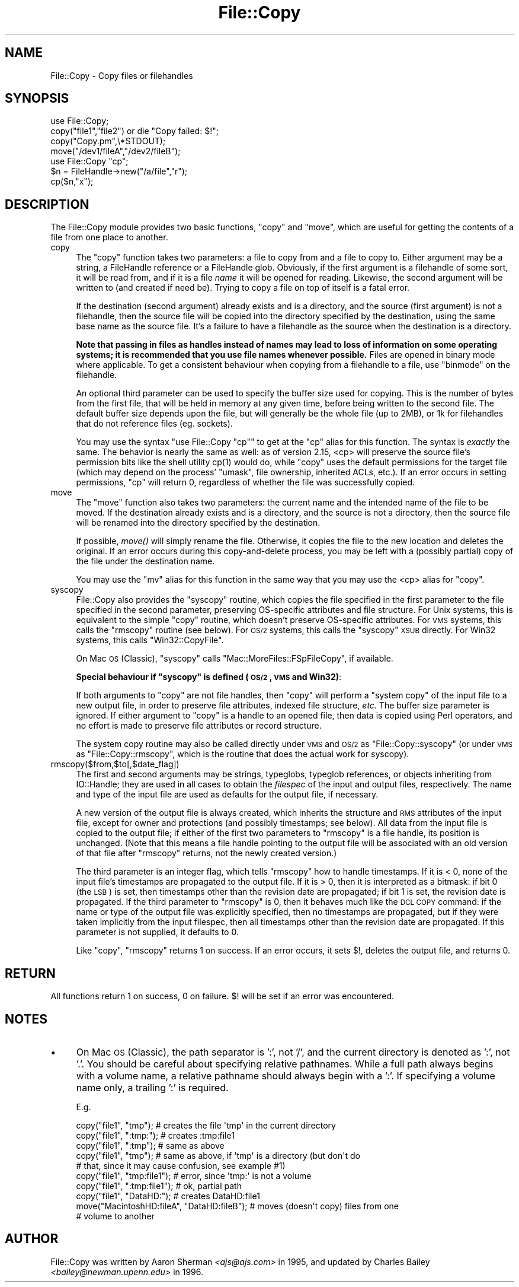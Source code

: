 .\" Automatically generated by Pod::Man 2.23 (Pod::Simple 3.14)
.\"
.\" Standard preamble:
.\" ========================================================================
.de Sp \" Vertical space (when we can't use .PP)
.if t .sp .5v
.if n .sp
..
.de Vb \" Begin verbatim text
.ft CW
.nf
.ne \\$1
..
.de Ve \" End verbatim text
.ft R
.fi
..
.\" Set up some character translations and predefined strings.  \*(-- will
.\" give an unbreakable dash, \*(PI will give pi, \*(L" will give a left
.\" double quote, and \*(R" will give a right double quote.  \*(C+ will
.\" give a nicer C++.  Capital omega is used to do unbreakable dashes and
.\" therefore won't be available.  \*(C` and \*(C' expand to `' in nroff,
.\" nothing in troff, for use with C<>.
.tr \(*W-
.ds C+ C\v'-.1v'\h'-1p'\s-2+\h'-1p'+\s0\v'.1v'\h'-1p'
.ie n \{\
.    ds -- \(*W-
.    ds PI pi
.    if (\n(.H=4u)&(1m=24u) .ds -- \(*W\h'-12u'\(*W\h'-12u'-\" diablo 10 pitch
.    if (\n(.H=4u)&(1m=20u) .ds -- \(*W\h'-12u'\(*W\h'-8u'-\"  diablo 12 pitch
.    ds L" ""
.    ds R" ""
.    ds C` ""
.    ds C' ""
'br\}
.el\{\
.    ds -- \|\(em\|
.    ds PI \(*p
.    ds L" ``
.    ds R" ''
'br\}
.\"
.\" Escape single quotes in literal strings from groff's Unicode transform.
.ie \n(.g .ds Aq \(aq
.el       .ds Aq '
.\"
.\" If the F register is turned on, we'll generate index entries on stderr for
.\" titles (.TH), headers (.SH), subsections (.SS), items (.Ip), and index
.\" entries marked with X<> in POD.  Of course, you'll have to process the
.\" output yourself in some meaningful fashion.
.ie \nF \{\
.    de IX
.    tm Index:\\$1\t\\n%\t"\\$2"
..
.    nr % 0
.    rr F
.\}
.el \{\
.    de IX
..
.\}
.\"
.\" Accent mark definitions (@(#)ms.acc 1.5 88/02/08 SMI; from UCB 4.2).
.\" Fear.  Run.  Save yourself.  No user-serviceable parts.
.    \" fudge factors for nroff and troff
.if n \{\
.    ds #H 0
.    ds #V .8m
.    ds #F .3m
.    ds #[ \f1
.    ds #] \fP
.\}
.if t \{\
.    ds #H ((1u-(\\\\n(.fu%2u))*.13m)
.    ds #V .6m
.    ds #F 0
.    ds #[ \&
.    ds #] \&
.\}
.    \" simple accents for nroff and troff
.if n \{\
.    ds ' \&
.    ds ` \&
.    ds ^ \&
.    ds , \&
.    ds ~ ~
.    ds /
.\}
.if t \{\
.    ds ' \\k:\h'-(\\n(.wu*8/10-\*(#H)'\'\h"|\\n:u"
.    ds ` \\k:\h'-(\\n(.wu*8/10-\*(#H)'\`\h'|\\n:u'
.    ds ^ \\k:\h'-(\\n(.wu*10/11-\*(#H)'^\h'|\\n:u'
.    ds , \\k:\h'-(\\n(.wu*8/10)',\h'|\\n:u'
.    ds ~ \\k:\h'-(\\n(.wu-\*(#H-.1m)'~\h'|\\n:u'
.    ds / \\k:\h'-(\\n(.wu*8/10-\*(#H)'\z\(sl\h'|\\n:u'
.\}
.    \" troff and (daisy-wheel) nroff accents
.ds : \\k:\h'-(\\n(.wu*8/10-\*(#H+.1m+\*(#F)'\v'-\*(#V'\z.\h'.2m+\*(#F'.\h'|\\n:u'\v'\*(#V'
.ds 8 \h'\*(#H'\(*b\h'-\*(#H'
.ds o \\k:\h'-(\\n(.wu+\w'\(de'u-\*(#H)/2u'\v'-.3n'\*(#[\z\(de\v'.3n'\h'|\\n:u'\*(#]
.ds d- \h'\*(#H'\(pd\h'-\w'~'u'\v'-.25m'\f2\(hy\fP\v'.25m'\h'-\*(#H'
.ds D- D\\k:\h'-\w'D'u'\v'-.11m'\z\(hy\v'.11m'\h'|\\n:u'
.ds th \*(#[\v'.3m'\s+1I\s-1\v'-.3m'\h'-(\w'I'u*2/3)'\s-1o\s+1\*(#]
.ds Th \*(#[\s+2I\s-2\h'-\w'I'u*3/5'\v'-.3m'o\v'.3m'\*(#]
.ds ae a\h'-(\w'a'u*4/10)'e
.ds Ae A\h'-(\w'A'u*4/10)'E
.    \" corrections for vroff
.if v .ds ~ \\k:\h'-(\\n(.wu*9/10-\*(#H)'\s-2\u~\d\s+2\h'|\\n:u'
.if v .ds ^ \\k:\h'-(\\n(.wu*10/11-\*(#H)'\v'-.4m'^\v'.4m'\h'|\\n:u'
.    \" for low resolution devices (crt and lpr)
.if \n(.H>23 .if \n(.V>19 \
\{\
.    ds : e
.    ds 8 ss
.    ds o a
.    ds d- d\h'-1'\(ga
.    ds D- D\h'-1'\(hy
.    ds th \o'bp'
.    ds Th \o'LP'
.    ds ae ae
.    ds Ae AE
.\}
.rm #[ #] #H #V #F C
.\" ========================================================================
.\"
.IX Title "File::Copy 3"
.TH File::Copy 3 "2011-06-08" "perl v5.12.4" "Perl Programmers Reference Guide"
.\" For nroff, turn off justification.  Always turn off hyphenation; it makes
.\" way too many mistakes in technical documents.
.if n .ad l
.nh
.SH "NAME"
File::Copy \- Copy files or filehandles
.SH "SYNOPSIS"
.IX Header "SYNOPSIS"
.Vb 1
\&        use File::Copy;
\&
\&        copy("file1","file2") or die "Copy failed: $!";
\&        copy("Copy.pm",\e*STDOUT);
\&        move("/dev1/fileA","/dev2/fileB");
\&
\&        use File::Copy "cp";
\&
\&        $n = FileHandle\->new("/a/file","r");
\&        cp($n,"x");
.Ve
.SH "DESCRIPTION"
.IX Header "DESCRIPTION"
The File::Copy module provides two basic functions, \f(CW\*(C`copy\*(C'\fR and
\&\f(CW\*(C`move\*(C'\fR, which are useful for getting the contents of a file from
one place to another.
.IP "copy" 4
.IX Xref "copy cp"
.IX Item "copy"
The \f(CW\*(C`copy\*(C'\fR function takes two
parameters: a file to copy from and a file to copy to. Either
argument may be a string, a FileHandle reference or a FileHandle
glob. Obviously, if the first argument is a filehandle of some
sort, it will be read from, and if it is a file \fIname\fR it will
be opened for reading. Likewise, the second argument will be
written to (and created if need be).  Trying to copy a file on top
of itself is a fatal error.
.Sp
If the destination (second argument) already exists and is a directory,
and the source (first argument) is not a filehandle, then the source
file will be copied into the directory specified by the destination,
using the same base name as the source file.  It's a failure to have a
filehandle as the source when the destination is a directory.
.Sp
\&\fBNote that passing in
files as handles instead of names may lead to loss of information
on some operating systems; it is recommended that you use file
names whenever possible.\fR  Files are opened in binary mode where
applicable.  To get a consistent behaviour when copying from a
filehandle to a file, use \f(CW\*(C`binmode\*(C'\fR on the filehandle.
.Sp
An optional third parameter can be used to specify the buffer
size used for copying. This is the number of bytes from the
first file, that will be held in memory at any given time, before
being written to the second file. The default buffer size depends
upon the file, but will generally be the whole file (up to 2MB), or
1k for filehandles that do not reference files (eg. sockets).
.Sp
You may use the syntax \f(CW\*(C`use File::Copy "cp"\*(C'\fR to get at the \f(CW\*(C`cp\*(C'\fR
alias for this function. The syntax is \fIexactly\fR the same.  The
behavior is nearly the same as well: as of version 2.15, <cp> will
preserve the source file's permission bits like the shell utility
\&\f(CWcp(1)\fR would do, while \f(CW\*(C`copy\*(C'\fR uses the default permissions for the
target file (which may depend on the process' \f(CW\*(C`umask\*(C'\fR, file
ownership, inherited ACLs, etc.).  If an error occurs in setting
permissions, \f(CW\*(C`cp\*(C'\fR will return 0, regardless of whether the file was
successfully copied.
.IP "move" 4
.IX Xref "move mv rename"
.IX Item "move"
The \f(CW\*(C`move\*(C'\fR function also takes two parameters: the current name
and the intended name of the file to be moved.  If the destination
already exists and is a directory, and the source is not a
directory, then the source file will be renamed into the directory
specified by the destination.
.Sp
If possible, \fImove()\fR will simply rename the file.  Otherwise, it copies
the file to the new location and deletes the original.  If an error occurs
during this copy-and-delete process, you may be left with a (possibly partial)
copy of the file under the destination name.
.Sp
You may use the \f(CW\*(C`mv\*(C'\fR alias for this function in the same way that
you may use the <cp> alias for \f(CW\*(C`copy\*(C'\fR.
.IP "syscopy" 4
.IX Xref "syscopy"
.IX Item "syscopy"
File::Copy also provides the \f(CW\*(C`syscopy\*(C'\fR routine, which copies the
file specified in the first parameter to the file specified in the
second parameter, preserving OS-specific attributes and file
structure.  For Unix systems, this is equivalent to the simple
\&\f(CW\*(C`copy\*(C'\fR routine, which doesn't preserve OS-specific attributes.  For
\&\s-1VMS\s0 systems, this calls the \f(CW\*(C`rmscopy\*(C'\fR routine (see below).  For \s-1OS/2\s0
systems, this calls the \f(CW\*(C`syscopy\*(C'\fR \s-1XSUB\s0 directly. For Win32 systems,
this calls \f(CW\*(C`Win32::CopyFile\*(C'\fR.
.Sp
On Mac \s-1OS\s0 (Classic), \f(CW\*(C`syscopy\*(C'\fR calls \f(CW\*(C`Mac::MoreFiles::FSpFileCopy\*(C'\fR,
if available.
.Sp
\&\fBSpecial behaviour if \f(CB\*(C`syscopy\*(C'\fB is defined (\s-1OS/2\s0, \s-1VMS\s0 and Win32)\fR:
.Sp
If both arguments to \f(CW\*(C`copy\*(C'\fR are not file handles,
then \f(CW\*(C`copy\*(C'\fR will perform a \*(L"system copy\*(R" of
the input file to a new output file, in order to preserve file
attributes, indexed file structure, \fIetc.\fR  The buffer size
parameter is ignored.  If either argument to \f(CW\*(C`copy\*(C'\fR is a
handle to an opened file, then data is copied using Perl
operators, and no effort is made to preserve file attributes
or record structure.
.Sp
The system copy routine may also be called directly under \s-1VMS\s0 and \s-1OS/2\s0
as \f(CW\*(C`File::Copy::syscopy\*(C'\fR (or under \s-1VMS\s0 as \f(CW\*(C`File::Copy::rmscopy\*(C'\fR, which
is the routine that does the actual work for syscopy).
.IP "rmscopy($from,$to[,$date_flag])" 4
.IX Xref "rmscopy"
.IX Item "rmscopy($from,$to[,$date_flag])"
The first and second arguments may be strings, typeglobs, typeglob
references, or objects inheriting from IO::Handle;
they are used in all cases to obtain the
\&\fIfilespec\fR of the input and output files, respectively.  The
name and type of the input file are used as defaults for the
output file, if necessary.
.Sp
A new version of the output file is always created, which
inherits the structure and \s-1RMS\s0 attributes of the input file,
except for owner and protections (and possibly timestamps;
see below).  All data from the input file is copied to the
output file; if either of the first two parameters to \f(CW\*(C`rmscopy\*(C'\fR
is a file handle, its position is unchanged.  (Note that this
means a file handle pointing to the output file will be
associated with an old version of that file after \f(CW\*(C`rmscopy\*(C'\fR
returns, not the newly created version.)
.Sp
The third parameter is an integer flag, which tells \f(CW\*(C`rmscopy\*(C'\fR
how to handle timestamps.  If it is < 0, none of the input file's
timestamps are propagated to the output file.  If it is > 0, then
it is interpreted as a bitmask: if bit 0 (the \s-1LSB\s0) is set, then
timestamps other than the revision date are propagated; if bit 1
is set, the revision date is propagated.  If the third parameter
to \f(CW\*(C`rmscopy\*(C'\fR is 0, then it behaves much like the \s-1DCL\s0 \s-1COPY\s0 command:
if the name or type of the output file was explicitly specified,
then no timestamps are propagated, but if they were taken implicitly
from the input filespec, then all timestamps other than the
revision date are propagated.  If this parameter is not supplied,
it defaults to 0.
.Sp
Like \f(CW\*(C`copy\*(C'\fR, \f(CW\*(C`rmscopy\*(C'\fR returns 1 on success.  If an error occurs,
it sets \f(CW$!\fR, deletes the output file, and returns 0.
.SH "RETURN"
.IX Header "RETURN"
All functions return 1 on success, 0 on failure.
$! will be set if an error was encountered.
.SH "NOTES"
.IX Header "NOTES"
.IP "\(bu" 4
On Mac \s-1OS\s0 (Classic), the path separator is ':', not '/', and the 
current directory is denoted as ':', not '.'. You should be careful 
about specifying relative pathnames. While a full path always begins 
with a volume name, a relative pathname should always begin with a 
\&':'.  If specifying a volume name only, a trailing ':' is required.
.Sp
E.g.
.Sp
.Vb 8
\&  copy("file1", "tmp");        # creates the file \*(Aqtmp\*(Aq in the current directory
\&  copy("file1", ":tmp:");      # creates :tmp:file1
\&  copy("file1", ":tmp");       # same as above
\&  copy("file1", "tmp");        # same as above, if \*(Aqtmp\*(Aq is a directory (but don\*(Aqt do
\&                               # that, since it may cause confusion, see example #1)
\&  copy("file1", "tmp:file1");  # error, since \*(Aqtmp:\*(Aq is not a volume
\&  copy("file1", ":tmp:file1"); # ok, partial path
\&  copy("file1", "DataHD:");    # creates DataHD:file1
\&
\&  move("MacintoshHD:fileA", "DataHD:fileB"); # moves (doesn\*(Aqt copy) files from one
\&                                             # volume to another
.Ve
.SH "AUTHOR"
.IX Header "AUTHOR"
File::Copy was written by Aaron Sherman \fI<ajs@ajs.com>\fR in 1995,
and updated by Charles Bailey \fI<bailey@newman.upenn.edu>\fR in 1996.
